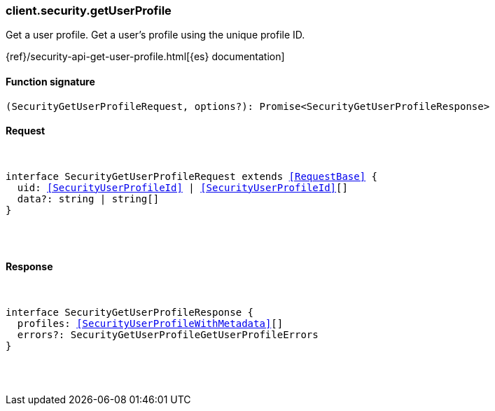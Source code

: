 [[reference-security-get_user_profile]]

////////
===========================================================================================================================
||                                                                                                                       ||
||                                                                                                                       ||
||                                                                                                                       ||
||        ██████╗ ███████╗ █████╗ ██████╗ ███╗   ███╗███████╗                                                            ||
||        ██╔══██╗██╔════╝██╔══██╗██╔══██╗████╗ ████║██╔════╝                                                            ||
||        ██████╔╝█████╗  ███████║██║  ██║██╔████╔██║█████╗                                                              ||
||        ██╔══██╗██╔══╝  ██╔══██║██║  ██║██║╚██╔╝██║██╔══╝                                                              ||
||        ██║  ██║███████╗██║  ██║██████╔╝██║ ╚═╝ ██║███████╗                                                            ||
||        ╚═╝  ╚═╝╚══════╝╚═╝  ╚═╝╚═════╝ ╚═╝     ╚═╝╚══════╝                                                            ||
||                                                                                                                       ||
||                                                                                                                       ||
||    This file is autogenerated, DO NOT send pull requests that changes this file directly.                             ||
||    You should update the script that does the generation, which can be found in:                                      ||
||    https://github.com/elastic/elastic-client-generator-js                                                             ||
||                                                                                                                       ||
||    You can run the script with the following command:                                                                 ||
||       npm run elasticsearch -- --version <version>                                                                    ||
||                                                                                                                       ||
||                                                                                                                       ||
||                                                                                                                       ||
===========================================================================================================================
////////

[discrete]
[[client.security.getUserProfile]]
=== client.security.getUserProfile

Get a user profile. Get a user's profile using the unique profile ID.

{ref}/security-api-get-user-profile.html[{es} documentation]

[discrete]
==== Function signature

[source,ts]
----
(SecurityGetUserProfileRequest, options?): Promise<SecurityGetUserProfileResponse>
----

[discrete]
==== Request

[pass]
++++
<pre>
++++
interface SecurityGetUserProfileRequest extends <<RequestBase>> {
  uid: <<SecurityUserProfileId>> | <<SecurityUserProfileId>>[]
  data?: string | string[]
}

[pass]
++++
</pre>
++++
[discrete]
==== Response

[pass]
++++
<pre>
++++
interface SecurityGetUserProfileResponse {
  profiles: <<SecurityUserProfileWithMetadata>>[]
  errors?: SecurityGetUserProfileGetUserProfileErrors
}

[pass]
++++
</pre>
++++
